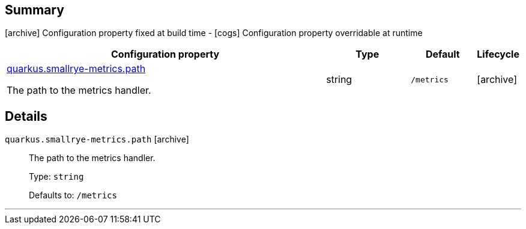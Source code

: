 == Summary

icon:archive[title=Fixed at build time] Configuration property fixed at build time - icon:cogs[title=Overridable at runtime]️ Configuration property overridable at runtime 

[.configuration-reference, cols="65,.^17,.^13,^.^5"]
|===
|Configuration property|Type|Default|Lifecycle

|<<quarkus.smallrye-metrics.path, quarkus.smallrye-metrics.path>>

The path to the metrics handler.|string 
|`/metrics`
| icon:archive[title=Fixed at build time]
|===


== Details

[[quarkus.smallrye-metrics.path]]
`quarkus.smallrye-metrics.path` icon:archive[title=Fixed at build time]::
+
--
The path to the metrics handler.

Type: `string` 

Defaults to: `/metrics`
--

***
